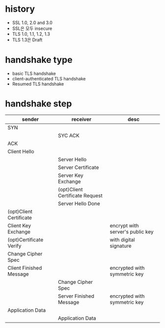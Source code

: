 * history

- SSL 1.0, 2.0 and 3.0
- SSL은 모두 insecure
- TLS 1.0, 1.1, 1.2, 1.3
- TLS 1.3은 Draft

* handshake type

- basic TLS handshake
- client-authenticated TLS handshake
- Resumed TLS handshake

* handshake step

| sender                  | receiver                        | desc                             |
|-------------------------+---------------------------------+----------------------------------|
| SYN                     |                                 |                                  |
|                         | SYC ACK                         |                                  |
| ACK                     |                                 |                                  |
|-------------------------+---------------------------------+----------------------------------|
| Client Hello            |                                 |                                  |
|-------------------------+---------------------------------+----------------------------------|
|                         | Server Hello                    |                                  |
|                         | Server Certificate              |                                  |
|                         | Server Key Exchange             |                                  |
|                         | (opt)Client Certificate Request |                                  |
|                         | Server Hello Done               |                                  |
|-------------------------+---------------------------------+----------------------------------|
| (opt)Client Certificate |                                 |                                  |
| Client Key Exchange     |                                 | encrypt with server's public key |
| (opt)Certificate Verify |                                 | with digital signature           |
| Change Cipher Spec      |                                 |                                  |
| Client Finished Message |                                 | encrypted with symmetric key     |
|-------------------------+---------------------------------+----------------------------------|
|                         | Change Cipher Spec              |                                  |
|                         | Server Finished Message         | encrypted with symmetric key     |
|-------------------------+---------------------------------+----------------------------------|
| Application Data        |                                 |                                  |
|                         | Application Data                |                                  |

